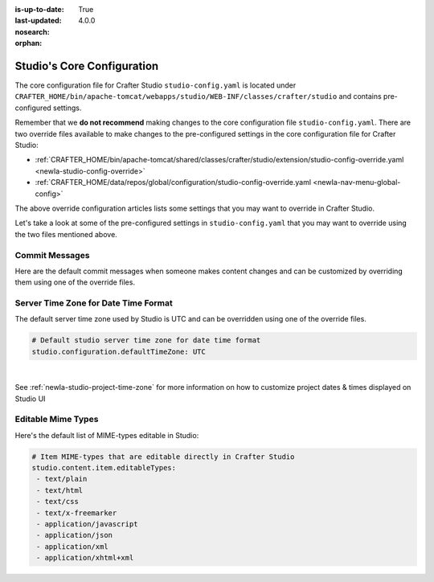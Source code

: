:is-up-to-date: True
:last-updated: 4.0.0
:nosearch:
:orphan:

.. index:: Studio's Configuration

.. _newIa-studio-core-configuration:

===========================
Studio's Core Configuration
===========================

The core configuration file for Crafter Studio ``studio-config.yaml`` is located under ``CRAFTER_HOME/bin/apache-tomcat/webapps/studio/WEB-INF/classes/crafter/studio`` and contains pre-configured settings.

Remember that we **do not recommend** making changes to the core configuration file ``studio-config.yaml``.
There are two override files available to make changes to the pre-configured settings in the core configuration
file for Crafter Studio:

* :ref:`CRAFTER_HOME/bin/apache-tomcat/shared/classes/crafter/studio/extension/studio-config-override.yaml <newIa-studio-config-override>`
* :ref:`CRAFTER_HOME/data/repos/global/configuration/studio-config-override.yaml <newIa-nav-menu-global-config>`

The above override configuration articles lists some settings that you may want to override in Crafter Studio.

Let's take a look at some of the pre-configured settings in ``studio-config.yaml`` that you may want to override
using the two files mentioned above.

---------------
Commit Messages
---------------
Here are the default commit messages when someone makes content changes and can be customized by overriding them
using one of the override files.

.. code-block:: yaml
   :linenos:

   # Repository commit prologue message
   studio.repo.commitMessagePrologue:
   # Repository commit postscript message
   studio.repo.commitMessagePostscript:
   # Sandbox repository write commit message
   studio.repo.sandbox.write.commitMessage: "User {username} wrote content {path}"
   # Published repository commit message
   studio.repo.published.commitMessage: "Publish event triggered by {username} on {datetime} via {source}.\n\nPublish note from user: \"{message}\"\n\nCommit ID: {commit_id}\n\nPackage ID: {package_id}"
   # Commit message to mark commit not to process when syncing database
   studio.repo.syncDB.commitMessage.noProcessing: "STUDIO: NO PROCESSING"
   # Create new repository commit message
   studio.repo.createRepository.commitMessage: "Create new repository."
   # Create sandbox branch commit message
   studio.repo.createSandboxBranch.commitMessage: "Create {sandbox} branch."
   # Initial commit message
   studio.repo.initialCommit.commitMessage: "Initial commit."
   # Create as orphan commit message
   studio.repo.createAsOrphan.commitMessage: "Created as orphan."
   # Blueprints updated commit message
   studio.repo.blueprintsUpdated.commitMessage: "Blueprints updated."
   # Create folder commit message
   studio.repo.createFolder.commitMessage: "Created folder site: {site} path: {path}"
   # Delete content commit message
   studio.repo.deleteContent.commitMessage: "Delete file {path}"
   # Move content commit message
   studio.repo.moveContent.commitMessage: "Moving {fromPath} to {toPath}"
   # Copy content commit message
   studio.repo.copyContent.commitMessage: "Copying {fromPath} to {toPath}"

.. _newIa-server-time-zone:

-------------------------------------
Server Time Zone for Date Time Format
-------------------------------------

The default server time zone used by Studio is UTC and can be overridden using one of the override files.

.. code-block:: yaml

   # Default studio server time zone for date time format
   studio.configuration.defaultTimeZone: UTC

|

See :ref:`newIa-studio-project-time-zone` for more information on how to customize project dates & times displayed on Studio UI

.. _newIa-editable-mime-types:

-------------------
Editable Mime Types
-------------------

Here's the default list of MIME-types editable in Studio:

.. code-block:: yaml

   # Item MIME-types that are editable directly in Crafter Studio
   studio.content.item.editableTypes:
    - text/plain
    - text/html
    - text/css
    - text/x-freemarker
    - application/javascript
    - application/json
    - application/xml
    - application/xhtml+xml

